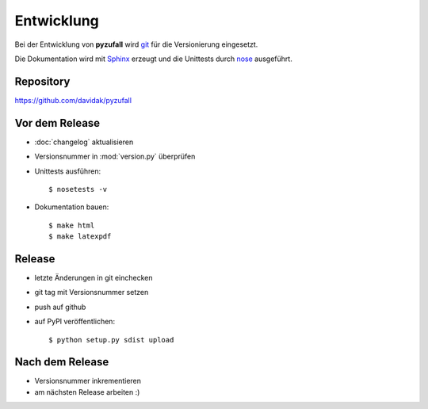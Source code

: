 Entwicklung
===========

Bei der Entwicklung von **pyzufall** wird `git <http://git-scm.com/>`_ für die Versionierung eingesetzt.

Die Dokumentation wird mit `Sphinx <http://sphinx-doc.org/>`_ erzeugt und die Unittests durch `nose <http://nose.readthedocs.org/>`_ ausgeführt.

Repository
----------

https://github.com/davidak/pyzufall

Vor dem Release
---------------

- :doc:`changelog` aktualisieren
- Versionsnummer in :mod:`version.py` überprüfen
- Unittests ausführen::

	$ nosetests -v

- Dokumentation bauen::

	$ make html
	$ make latexpdf

Release
-------

- letzte Änderungen in git einchecken
- git tag mit Versionsnummer setzen
- push auf github
- auf PyPI veröffentlichen::

	$ python setup.py sdist upload

Nach dem Release
----------------

- Versionsnummer inkrementieren
- am nächsten Release arbeiten :)